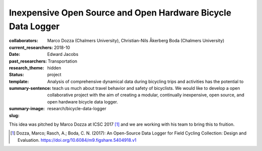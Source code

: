 =============================================================
Inexpensive Open Source and Open Hardware Bicycle Data Logger
=============================================================

:collaborators: Marco Dozza (Chalmers University), Christian-Nils Åkerberg Boda (Chalmers University)
:current_researchers:
:date: 2018-10
:past_researchers: Edward Jacobs
:research_theme: Transportation
:status: hidden
:template: project
:summary-sentence: Analysis of comprehensive dynamical data during bicycling
                   trips and activities has the potential to teach us much
                   about travel behavior and safety of bicyclists. We would
                   like to develop a open collaborative project with the aim of
                   creating a modular, continually inexpensive, open source,
                   and open hardware bicycle data logger.
:summary-image:
:slug: research/bicycle-data-logger

This idea was pitched by Marco Dozza at ICSC 2017 [#]_ and we are working with
his team to bring this to fruition.

.. [#] Dozza, Marco; Rasch, A.; Boda, C. N. (2017): An Open-Source Data Logger
   for Field Cycling Collection: Design and Evaluation.
   https://doi.org/10.6084/m9.figshare.5404918.v1
